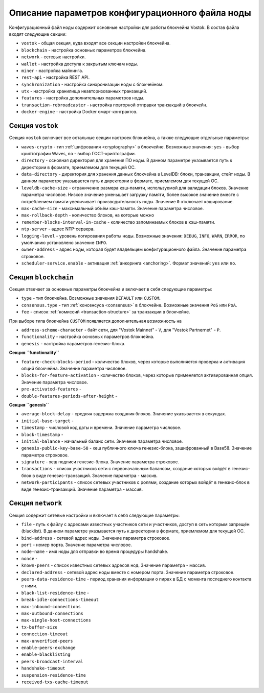 
.. _config-description:

Описание параметров конфигурационного файла ноды
====================================================

Конфигурационный файл ноды содержит основные настройки для работы блокчейна Vostok. В состав файла входят следующие секции:

* ``vostok`` - общая секция, куда входят все секции настройки блокчейна.
* ``blockchain`` - настройка основных параметров блокчейна.
* ``network`` - сетевые настройки.
* ``wallet`` - настройка доступа к закрытым ключам ноды.
* ``miner`` - настройка майнинга.
* ``rest-api`` - настройка REST API.
* ``synchronization`` - настройка синхронизации ноды с блокчейном.
* ``utx`` - настройка хранилища неавторизованных транзакций.
* ``features`` - настройка дополнительных параметров ноды.
* ``transaction-rebroadcaster`` - настройка повторной отправки транзакций в блокчейн.
* ``docker-engine`` - настройка Docker смарт-контрактов.

.. _vostok-sect-conf:

Секция ``vostok``
---------------------

Секция ``vostok`` включает все остальные секции настроек блокчейна, а также следующие отдельные параметры:

* ``waves-crypto`` - тип :ref:`шифрования <cryptography>` в блокчейне. Возможные значения: ``yes`` - выбор криптографии Waves, ``no`` - выбор ГОСТ-криптографии.
* ``directory`` - основная директория для хранения ПО ноды. В данном параметре указывается путь к директории в формате, приемлемом для текущей ОС.
* ``data-directory`` - директория для хранения данных блокчейна в LevelDB: блоки, транзакции, стейт ноды. В данном параметре указывается путь к директории в формате, приемлемом для текущей ОС.
* ``leveldb-cache-size`` - ограничение размера кэш-памяти, используемой для валидации блоков. Значение параметра числовое. Низкое значение уменьшает загрузку памяти, более высокое значение вместе с потреблением памяти увеличивает производительность ноды. Значение ``0`` отключает кэширование.
* ``max-cache-size`` - максимальный объём кэш-памяти. Значение параметра числовое. 
* ``max-rollback-depth`` - количество блоков, на которые можно 
* ``remember-blocks-interval-in-cache`` - количество запоминаемых блоков в кэш-памяти. 
* ``ntp-server`` - адрес NTP-сервера.
* ``logging-level`` - уровень логирования работы ноды. Возможные значения: ``DEBUG``, ``INFO``, ``WARN``, ``ERROR``, по умолчанию установлено значение ``INFO``.
* ``owner-address`` - адрес ноды, которая будет владельцем конфигурационного файла. Значение параметра строковое.
* ``scheduler-service.enable`` - активация :ref:`анкоринга <anchoring>`. Формат значений: ``yes`` или ``no``.

.. _blockchain-sect-conf:

Секция ``blockchain``
-----------------------

Секция отвечает за основные параметры блокчейна и включает в себя следующие параметры:

* ``type`` - тип блокчейна. Возможные значения ``DEFAULT`` или ``CUSTOM``.
* ``consensus.type`` - тип :ref:`консенсуса <consensus>` в блокчейне. Возможные значения ``PoS`` или ``PoA``.
* ``fee`` - список :ref:`комиссий <transaction-structure>` за транзакции в блокчейне.

При выборе типа блокчейна ``CUSTOM`` появляется дополнительная возможность на

* ``address-scheme-character`` - байт сети, для "Vostok Mainnet" - ``V``, для "Vostok Partnernet" - ``P``.
* ``functionality`` - настройка основных параметров блокчейна.
* ``genesis`` - настройка параметров генезис-блока.

**Секция ``functionality``**

* ``feature-check-blocks-period`` - количество блоков, через которые выполняется проверка и активация опций блокчейна. Значение параметра числовое.
* ``blocks-for-feature-activation`` - количество блоков, через которые применяется активированная опция. Значение параметра числовое.
* ``pre-activated-features`` - 
* ``double-features-periods-after-height`` - 

**Секция ``genesis``**

* ``average-block-delay`` - средняя задержка создания блоков. Значение указывается в секундах.
* ``initial-base-target`` - 
* ``timestamp`` - числовой код даты и времени. Значение параметра числовое.
* ``block-timestamp`` - 
* ``initial-balance`` - начальный баланс сети. Значение параметра числовое.
* ``genesis-public-key-base-58`` - хеш публичного ключа генезис-блока, зашифрованный в Base58. Значение параметра строковое.
* ``signature`` - хеш подписи генезис-блока. Значение параметра строковое.
* ``transactions`` - список участников сети с первоначальным балансом, создание которых войдёт в генезис-блок в виде генезис-транзакций. Значение параметра - массив.
* ``network-participants`` - список сетевых участников с ролями, создание которых войдёт в генезис-блок в виде генезис-транзакций. Значение параметра - массив.

Секция ``network``
-------------------------

Секция содержит сетевые настройки и включает в себя следующие параметры:

* ``file`` - путь к файлу с адресами известных участников сети и участников, доступ в сеть которым запрещён (blacklist). В данном параметре указывается путь к директории в формате, приемлемом для текущей ОС.
* ``bind-address`` - сетевой адрес ноды. Значение параметра строковое.
* ``port`` - номер порта. Значение параметра числовое.
* ``node-name`` - имя ноды для отправки во время процедуры handshake.
* ``nonce`` - 
* ``known-peers`` - список известных сетевых адресов нод. Значение параметра - массив.
* ``declared-address`` - сетевой адрес ноды вместе с номером порта. Значение параметра строковое.
* ``peers-data-residence-time`` - период хранения информации о пирах в БД с момента последнего контакта с ними.
* ``black-list-residence-time`` - 
* ``break-idle-connections-timeout``
* ``max-inbound-connections``
* ``max-outbound-connections``
* ``max-single-host-connections``
* ``tx-buffer-size``
* ``connection-timeout``
* ``max-unverified-peers``
* ``enable-peers-exchange``
* ``enable-blacklisting``
* ``peers-broadcast-interval``
* ``handshake-timeout``
* ``suspension-residence-time``
* ``received-txs-cache-timeout``












